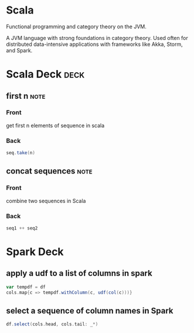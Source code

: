 * Scala
   :PROPERTIES:
   :ID:       295a3ef6-10e2-4faf-95ee-88bcbc248b92
   :BRAIN_PARENTS: 67069e3b-0693-4cd6-8429-949de721e47e
   :END:

#+BEGIN_description 
Functional programming and category theory on the JVM.
#+END_description 

A JVM language with strong foundations in category theory. Used often for distributed data-intensive applications with frameworks like Akka, Storm, and Spark. 
* Scala Deck :deck: 
** first n                                                             :note:
   :PROPERTIES:
   :ANKI_NOTE_TYPE: Basic
   :END:
*** Front
    get first n elements of sequence in scala
*** Back
#+begin_src scala  
seq.take(n)
#+end_src
** concat sequences                                                    :note:
   :PROPERTIES:
   :ANKI_NOTE_TYPE: Basic
   :END:
*** Front
    combine two sequences in Scala
*** Back
#+begin_src scala 
seq1 ++ seq2
#+end_src

* Spark Deck
** apply a udf to a list of columns in spark

#+begin_src scala 
var tempdf = df
cols.map{c => tempdf.withColumn(c, udf(col(c)))}
#+end_src 

** select a sequence of column names in Spark
#+begin_src scala 
df.select(cols.head, cols.tail: _*)
#+end_src
